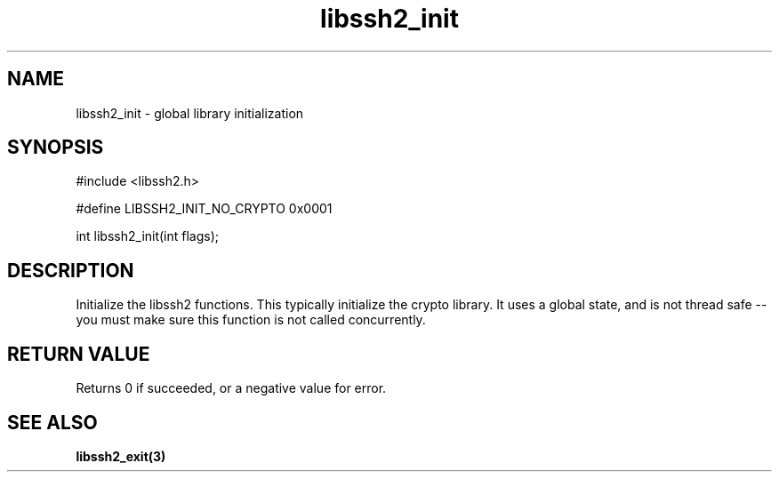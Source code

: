 .TH libssh2_init 3 "19 Mar 2010" "libssh2 1.2.5" "libssh2 manual"
.SH NAME
libssh2_init - global library initialization
.SH SYNOPSIS
#include <libssh2.h>

#define LIBSSH2_INIT_NO_CRYPTO 0x0001

int
libssh2_init(int flags);

.SH DESCRIPTION
Initialize the libssh2 functions.  This typically initialize the
crypto library.  It uses a global state, and is not thread safe -- you
must make sure this function is not called concurrently.

.SH RETURN VALUE
Returns 0 if succeeded, or a negative value for error.

.SH SEE ALSO
.BR libssh2_exit(3)
